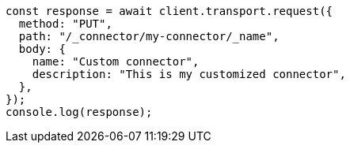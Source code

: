 // This file is autogenerated, DO NOT EDIT
// Use `node scripts/generate-docs-examples.js` to generate the docs examples

[source, js]
----
const response = await client.transport.request({
  method: "PUT",
  path: "/_connector/my-connector/_name",
  body: {
    name: "Custom connector",
    description: "This is my customized connector",
  },
});
console.log(response);
----
